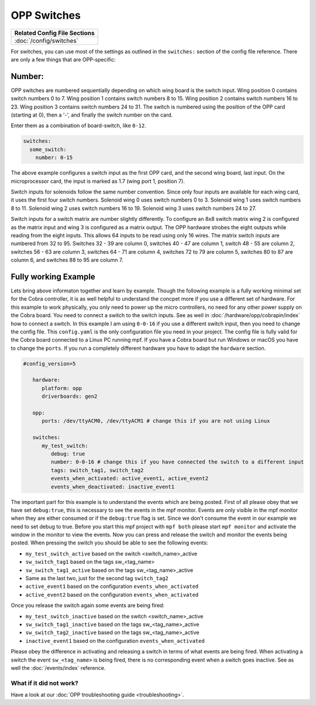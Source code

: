 OPP Switches
============

+------------------------------------------------------------------------------+
| Related Config File Sections                                                 |
+==============================================================================+
| :doc:`/config/switches`                                                      |
+------------------------------------------------------------------------------+


For switches, you can use most of the settings as outlined in the
``switches:`` section of the config file reference. There are only a
few things that are OPP-specific:

Number:
^^^^^^^

OPP switches are numbered sequentially depending on which wing board
is the switch input.  Wing position 0 contains switch numbers 0 to 7.
Wing position 1 contains switch numbers 8 to 15.  Wing position 2
contains switch numbers 16 to 23.  Wing position 3 contains switch
numbers 24 to 31. The switch is numbered using the position of the
OPP card (starting at 0), then a '-', and finally the switch number
on the card.

Enter them as a combination of board-switch, like ``0-12``.

.. code-block:: mpf-config

    switches:
      some_switch:
        number: 0-15

The above example configures a switch input as the first OPP card, and
the second wing board, last input.  On the microprocessor card, the
input is marked as 1.7 (wing port 1, position 7).

Switch inputs for solenoids follow the same number convention.  Since
only four inputs are available for each wing card, it uses the first
four switch numbers.  Solenoid wing 0 uses switch numbers 0 to 3.
Solenoid wing 1 uses switch numbers 8 to 11.  Solenoid wing 2 uses
switch numbers 16 to 19.  Solenoid wing 3 uses switch numbers 24 to 27.

Switch inputs for a switch matrix are number slightly differently.  To
configure an 8x8 switch matrix wing 2 is configured as the matrix input
and wing 3 is configured as a matrix output.  The OPP hardware strobes
the eight outputs while reading from the eight inputs.  This allows 64
inputs to be read using only 16 wires.  The matrix switch inputs are
numbered from 32 to 95.  Switches 32 - 39 are column 0, switches 40 -
47 are column 1, switch 48 - 55 are column 2, switches 56 - 63 are
column 3, switches 64 - 71 are column 4, switches 72 to 79 are column
5, switches 80 to 87 are column 6, and switches 88 to 95 are column 7.

      
Fully working Example
^^^^^^^^^^^^^^^^^^^^^^^^^^^^
Lets bring above informaton together and learn by example. Though the following example is a fully working minimal set for the Cobra controller, it is as well helpful to understand the concpet more if you use a different set of hardware. For this example to work physically, you only need to power up the micro controllers, no need for any other power supply on the Cobra board. You need to connect a switch to the switch inputs. See as well in :doc:`/hardware/opp/cobrapin/index` how to connect a switch. In this example I am using ``0-0-16`` if you use a different switch input, then you need to change the config file.  This ``config.yaml`` is the only configuration file you need in your project. The config file is fully valid for the Cobra board connected to a Linux PC running mpf. If you have a Cobra board but run Windows or macOS you have to change the ``ports``. If you run a completely different hardware you have to adapt the ``hardware`` section.

.. code-block:: mpf-config

   #config_version=5

      hardware:
         platform: opp
         driverboards: gen2

      opp:
         ports: /dev/ttyACM0, /dev/ttyACM1 # change this if you are not using Linux

      switches:
         my_test_switch:
            debug: true
            number: 0-0-16 # change this if you have connected the switch to a different input
            tags: switch_tag1, switch_tag2
            events_when_activated: active_event1, active_event2
            events_when_deactivated: inactive_event1
            
The important part for this example is to understand the events which are being posted. First of all please obey that we have set ``debug:true``, this is necessary to see the events in the mpf monitor. Events are only visible in the mpf monitor when they are either consumed or if the ``debug:true`` flag is set. Since we don't consume the event in our example we need to set debug to true. Before you start this mpf project with ``mpf both`` please start ``mpf monitor`` and activate the window in the monitor to view the events. Now you can press and release the switch and monitor the events being posted. When pressing the switch you should be able to see the following events:

* ``my_test_switch_active`` based on the switch <switch_name>_active
* ``sw_switch_tag1`` based on the tags sw_<tag_name>
* ``sw_switch_tag1_active`` based on the tags sw_<tag_name>_active
* Same as the last two, just for the second tag ``switch_tag2``
* ``active_event1`` based on the configuration ``events_when_activated``
* ``active_event2`` based on the configuration ``events_when_activated``

Once you release the switch again some events are being fired:

* ``my_test_switch_inactive`` based on the switch <switch_name>_active
* ``sw_switch_tag1_inactive`` based on the tags sw_<tag_name>_active
* ``sw_switch_tag2_inactive`` based on the tags sw_<tag_name>_active
* ``inactive_event1`` based on the configuration ``events_when_activated``

Please obey the difference in activating and releasing a switch in terms of what events are being fired. When activating a switch the event ``sw_<tag_name>`` is being fired, there is no corresponding event when a switch goes inactive. See as well the :doc:`/events/index` reference.


What if it did not work?
------------------------

Have a look at our :doc:`OPP troubleshooting guide <troubleshooting>`.
